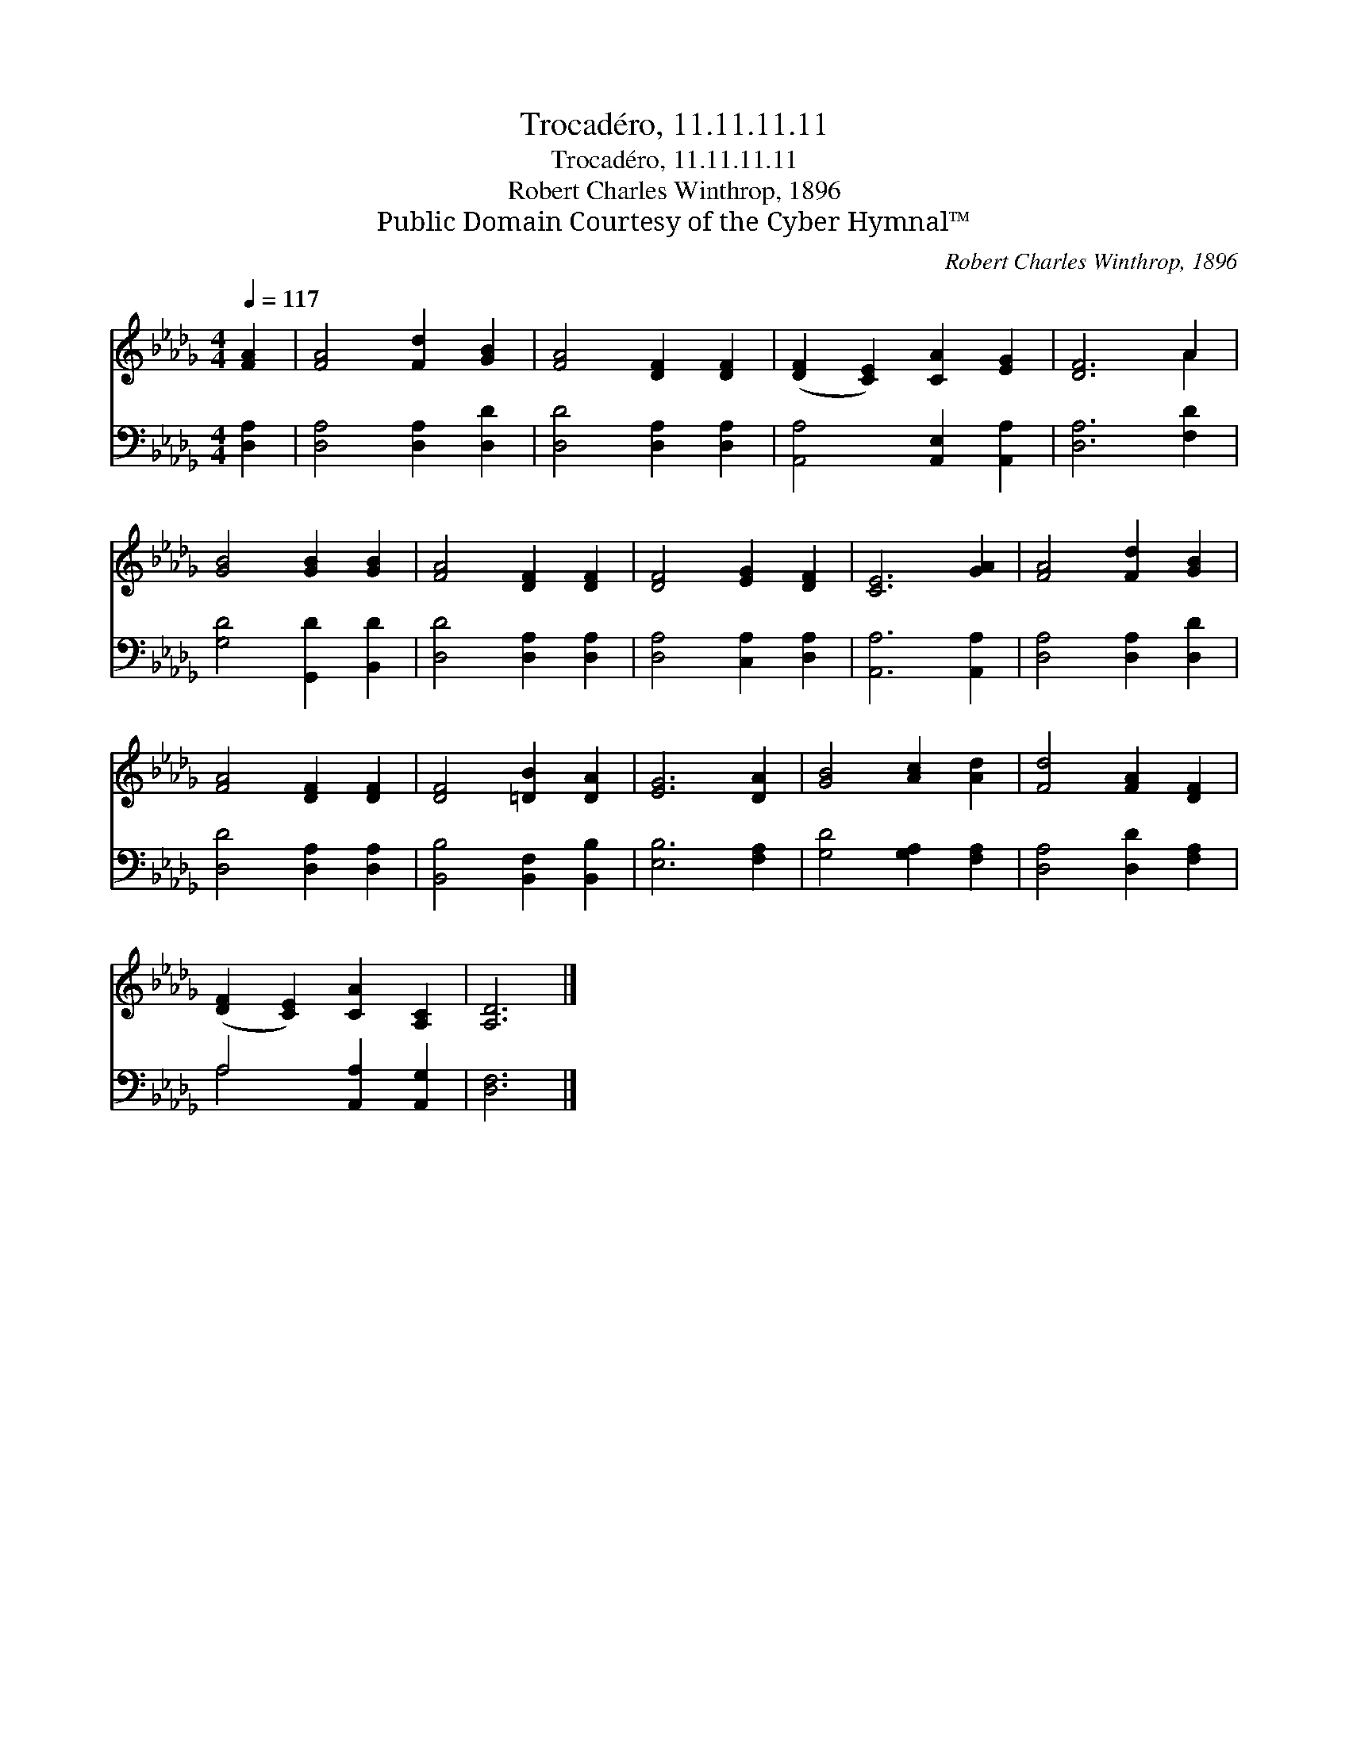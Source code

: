 X:1
T:Trocadéro, 11.11.11.11
T:Trocadéro, 11.11.11.11
T:Robert Charles Winthrop, 1896
T:Public Domain Courtesy of the Cyber Hymnal™
C:Robert Charles Winthrop, 1896
Z:Public Domain
Z:Courtesy of the Cyber Hymnal™
%%score ( 1 2 ) ( 3 4 )
L:1/8
Q:1/4=117
M:4/4
K:Db
V:1 treble 
V:2 treble 
V:3 bass 
V:4 bass 
V:1
 [FA]2 | [FA]4 [Fd]2 [GB]2 | [FA]4 [DF]2 [DF]2 | ([DF]2 [CE]2) [CA]2 [EG]2 | [DF]6 A2 | %5
 [GB]4 [GB]2 [GB]2 | [FA]4 [DF]2 [DF]2 | [DF]4 [EG]2 [DF]2 | [CE]6 [GA]2 | [FA]4 [Fd]2 [GB]2 | %10
 [FA]4 [DF]2 [DF]2 | [DF]4 [=DB]2 [DA]2 | [EG]6 [DA]2 | [GB]4 [Ac]2 [Ad]2 | [Fd]4 [FA]2 [DF]2 | %15
 ([DF]2 [CE]2) [CA]2 [A,C]2 | [A,D]6 |] %17
V:2
 x2 | x8 | x8 | x8 | x6 A2 | x8 | x8 | x8 | x8 | x8 | x8 | x8 | x8 | x8 | x8 | x8 | x6 |] %17
V:3
 [D,A,]2 | [D,A,]4 [D,A,]2 [D,D]2 | [D,D]4 [D,A,]2 [D,A,]2 | [A,,A,]4 [A,,E,]2 [A,,A,]2 | %4
 [D,A,]6 [F,D]2 | [G,D]4 [G,,D]2 [B,,D]2 | [D,D]4 [D,A,]2 [D,A,]2 | [D,A,]4 [C,A,]2 [D,A,]2 | %8
 [A,,A,]6 [A,,A,]2 | [D,A,]4 [D,A,]2 [D,D]2 | [D,D]4 [D,A,]2 [D,A,]2 | [B,,B,]4 [B,,F,]2 [B,,B,]2 | %12
 [E,B,]6 [F,A,]2 | [G,D]4 [G,A,]2 [F,A,]2 | [D,A,]4 [D,D]2 [F,A,]2 | A,4 [A,,A,]2 [A,,G,]2 | %16
 [D,F,]6 |] %17
V:4
 x2 | x8 | x8 | x8 | x8 | x8 | x8 | x8 | x8 | x8 | x8 | x8 | x8 | x8 | x8 | A,4 x4 | x6 |] %17

